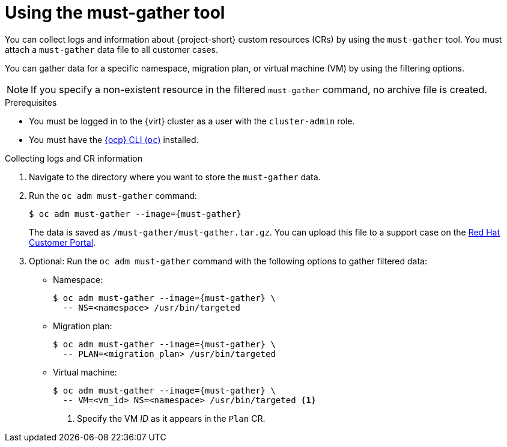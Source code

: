 // Module included in the following assemblies:
//
// * documentation/doc-Migration_Toolkit_for_Virtualization/master.adoc

[id="using-must-gather_{context}"]
= Using the must-gather tool

You can collect logs and information about {project-short} custom resources (CRs) by using the `must-gather` tool. You must attach a `must-gather` data file to all customer cases.

You can gather data for a specific namespace, migration plan, or virtual machine (VM) by using the filtering options.

[NOTE]
====
If you specify a non-existent resource in the filtered `must-gather` command, no archive file is created.
====

.Prerequisites

* You must be logged in to the {virt} cluster as a user with the `cluster-admin` role.
* You must have the link:https://docs.openshift.com/container-platform/{ocp-version}/cli_reference/openshift_cli/getting-started-cli.html[{ocp} CLI (`oc`)] installed.

.Collecting logs and CR information

. Navigate to the directory where you want to store the `must-gather` data.
. Run the `oc adm must-gather` command:
+
[source,terminal,subs="attributes+"]
----
$ oc adm must-gather --image={must-gather}
----
+
The data is saved as `/must-gather/must-gather.tar.gz`. You can upload this file to a support case on the link:https://access.redhat.com/[Red Hat Customer Portal].

. Optional: Run the `oc adm must-gather` command with the following options to gather filtered data:

* Namespace:
+
[source,terminal,subs="attributes+"]
----
$ oc adm must-gather --image={must-gather} \
  -- NS=<namespace> /usr/bin/targeted
----

* Migration plan:
+
[source,terminal,subs="attributes+"]
----
$ oc adm must-gather --image={must-gather} \
  -- PLAN=<migration_plan> /usr/bin/targeted
----

* Virtual machine:
+
[source,terminal,subs="attributes+"]
----
$ oc adm must-gather --image={must-gather} \
  -- VM=<vm_id> NS=<namespace> /usr/bin/targeted <1>
----
<1> Specify the VM _ID_ as it appears in the `Plan` CR.
